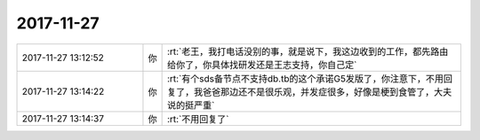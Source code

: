 2017-11-27
-------------

.. list-table::
   :widths: 25, 1, 60

   * - 2017-11-27 13:12:52
     - 你
     - :rt:`老王，我打电话没别的事，就是说下，我这边收到的工作，都先路由给你了，你具体找研发还是王志支持，你自己定`
   * - 2017-11-27 13:14:22
     - 你
     - :rt:`有个sds备节点不支持db.tb的这个承诺G5发版了，你注意下，不用回复了，我爸爸那边还不是很乐观，并发症很多，好像是梗到食管了，大夫说的挺严重`
   * - 2017-11-27 13:14:37
     - 你
     - :rt:`不用回复了`